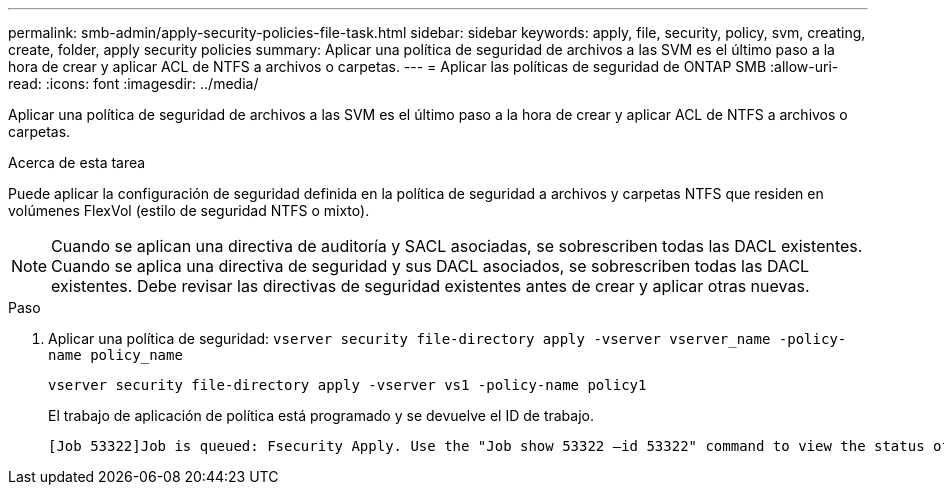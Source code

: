 ---
permalink: smb-admin/apply-security-policies-file-task.html 
sidebar: sidebar 
keywords: apply, file, security, policy, svm, creating, create, folder, apply security policies 
summary: Aplicar una política de seguridad de archivos a las SVM es el último paso a la hora de crear y aplicar ACL de NTFS a archivos o carpetas. 
---
= Aplicar las políticas de seguridad de ONTAP SMB
:allow-uri-read: 
:icons: font
:imagesdir: ../media/


[role="lead"]
Aplicar una política de seguridad de archivos a las SVM es el último paso a la hora de crear y aplicar ACL de NTFS a archivos o carpetas.

.Acerca de esta tarea
Puede aplicar la configuración de seguridad definida en la política de seguridad a archivos y carpetas NTFS que residen en volúmenes FlexVol (estilo de seguridad NTFS o mixto).


NOTE: Cuando se aplican una directiva de auditoría y SACL asociadas, se sobrescriben todas las DACL existentes. Cuando se aplica una directiva de seguridad y sus DACL asociados, se sobrescriben todas las DACL existentes. Debe revisar las directivas de seguridad existentes antes de crear y aplicar otras nuevas.

.Paso
. Aplicar una política de seguridad: `vserver security file-directory apply -vserver vserver_name ‑policy-name policy_name`
+
`vserver security file-directory apply -vserver vs1 -policy-name policy1`

+
El trabajo de aplicación de política está programado y se devuelve el ID de trabajo.

+
[listing]
----
[Job 53322]Job is queued: Fsecurity Apply. Use the "Job show 53322 –id 53322" command to view the status of the operation
----

